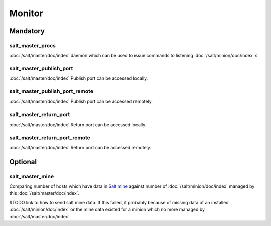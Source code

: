 Monitor
=======

Mandatory
---------

.. _monitor-salt_master_procs:

salt_master_procs
~~~~~~~~~~~~~~~~~

:doc:`/salt/master/doc/index` daemon which can be used to issue commands to
listening :doc:`/salt/minion/doc/index` s.

.. _monitor-salt_master_publish_port:

salt_master_publish_port
~~~~~~~~~~~~~~~~~~~~~~~~

:doc:`/salt/master/doc/index` Publish port can be accessed locally.

.. _monitor-salt_master_publish_port_remote:

salt_master_publish_port_remote
~~~~~~~~~~~~~~~~~~~~~~~~~~~~~~~

:doc:`/salt/master/doc/index` Publish port can be accessed remotely.

.. _monitor-salt_master_return_port:

salt_master_return_port
~~~~~~~~~~~~~~~~~~~~~~~

:doc:`/salt/master/doc/index` Return port can be accessed locally.

.. _monitor-salt_master_return_port_remote:

salt_master_return_port_remote
~~~~~~~~~~~~~~~~~~~~~~~~~~~~~~

:doc:`/salt/master/doc/index` Return port can be accessed remotely.

Optional
--------

.. This is really just not present when pillar __test__ is True

.. _monitor-salt_master_mine:

salt_master_mine
~~~~~~~~~~~~~~~~

Comparing number of hosts which have data in
`Salt mine <http://docs.saltstack.com/en/latest/topics/mine/index.html>`__
against number of :doc:`/salt/minion/doc/index` managed by this
:doc:`/salt/master/doc/index`.

#TODO link to how to send salt mine data.
If this failed, it probably because of missing data of an installed
:doc:`/salt/minion/doc/index`
or the mine data existed for a minion which no more managed by
:doc:`/salt/master/doc/index`.
